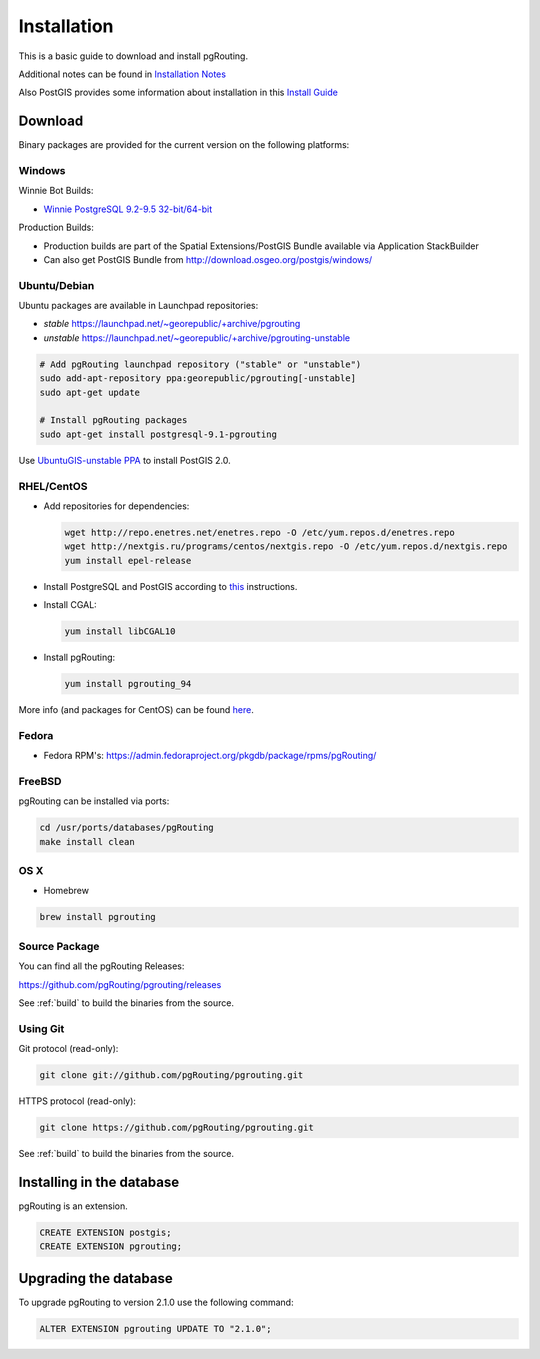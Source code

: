 ..
   ****************************************************************************
    pgRouting Manual
    Copyright(c) pgRouting Contributors

    This documentation is licensed under a Creative Commons Attribution-Share
    Alike 3.0 License: http://creativecommons.org/licenses/by-sa/3.0/
   ****************************************************************************

.. _installation:

Installation
===============================================================================

This is a basic guide to download and install pgRouting.

Additional notes can be found in `Installation Notes <https://github.com/pgRouting/pgrouting/wiki/Notes-on-Download%2C-Installation-and-building-pgRouting>`__

Also PostGIS provides some information about installation in this `Install Guide <http://www.postgis.us/presentations/postgis_install_guide_22.html>`__

Download
--------

Binary packages are provided for the current version on the following platforms:


Windows
^^^^^^^^^^^^^^^^^^^^^^^^^^^^^^^^^^^^^^^^^^^^^^^^^^^^^^^^^^^^^^^^^^^^^^^^^^^^^^^

Winnie Bot Builds:

* `Winnie PostgreSQL 9.2-9.5 32-bit/64-bit <http://postgis.net/windows_downloads>`_

Production Builds:

* Production builds are part of the Spatial Extensions/PostGIS Bundle available via Application StackBuilder
* Can also get PostGIS Bundle from http://download.osgeo.org/postgis/windows/


Ubuntu/Debian
^^^^^^^^^^^^^^^^^^^^^^^^^^^^^^^^^^^^^^^^^^^^^^^^^^^^^^^^^^^^^^^^^^^^^^^^^^^^^^^

Ubuntu packages are available in Launchpad repositories:

* *stable* https://launchpad.net/~georepublic/+archive/pgrouting
* *unstable* https://launchpad.net/~georepublic/+archive/pgrouting-unstable

.. code-block:: bash

	# Add pgRouting launchpad repository ("stable" or "unstable")
	sudo add-apt-repository ppa:georepublic/pgrouting[-unstable]
	sudo apt-get update

	# Install pgRouting packages
	sudo apt-get install postgresql-9.1-pgrouting

Use `UbuntuGIS-unstable PPA <https://launchpad.net/~ubuntugis/+archive/ubuntugis-unstable>`_ to install PostGIS 2.0.


RHEL/CentOS
^^^^^^^^^^^^^^^^^^^^^^^^^^^^^^^^^^^^^^^^^^^^^^^^^^^^^^^^^^^^^^^^^^^^^^^^^^^^^^^

* Add repositories for dependencies:

  .. code-block:: bash

     wget http://repo.enetres.net/enetres.repo -O /etc/yum.repos.d/enetres.repo
     wget http://nextgis.ru/programs/centos/nextgis.repo -O /etc/yum.repos.d/nextgis.repo
     yum install epel-release

* Install PostgreSQL and PostGIS according to `this <https://trac.osgeo.org/postgis/wiki/UsersWikiPostGIS21CentOS6pgdg>`__ instructions.

* Install CGAL:

  .. code-block:: bash

     yum install libCGAL10

* Install pgRouting:

  .. code-block:: bash

     yum install pgrouting_94

More info (and packages for CentOS) can be found `here <https://github.com/nextgis/gis_packages_centos/wiki/Using-this-repo>`__.



Fedora
^^^^^^^^^^^^^^^^^^^^^^^^^^^^^^^^^^^^^^^^^^^^^^^^^^^^^^^^^^^^^^^^^^^^^^^^^^^^^^^

* Fedora RPM's: https://admin.fedoraproject.org/pkgdb/package/rpms/pgRouting/


FreeBSD
^^^^^^^^^^^^^^^^^^^^^^^^^^^^^^^^^^^^^^^^^^^^^^^^^^^^^^^^^^^^^^^^^^^^^^^^^^^^^^^

pgRouting can be installed via ports:

.. code-block:: bash

  cd /usr/ports/databases/pgRouting
  make install clean


OS X
^^^^^^^^^^^^^^^^^^^^^^^^^^^^^^^^^^^^^^^^^^^^^^^^^^^^^^^^^^^^^^^^^^^^^^^^^^^^^^^

.. See `builds from KingChaos <http://www.kyngchaos.com/software/postgres>`_.

* Homebrew

.. code-block:: bash

	brew install pgrouting


Source Package
^^^^^^^^^^^^^^^^^^^^^^^^^^^^^^^^^^^^^^^^^^^^^^^^^^^^^^^^^^^^^^^^^^^^^^^^^^^^^^^

You can find all the pgRouting Releases: 

https://github.com/pgRouting/pgrouting/releases

See :ref:`build` to build the binaries from the source.

Using Git
^^^^^^^^^^^^^^^^^^^^^^^^^^^^^^^^^^^^^^^^^^^^^^^^^^^^^^^^^^^^^^^^^^^^^^^^^^^^^^^

Git protocol (read-only):

.. code-block:: bash

	git clone git://github.com/pgRouting/pgrouting.git


HTTPS protocol (read-only):

.. code-block:: bash

	git clone https://github.com/pgRouting/pgrouting.git

See :ref:`build` to build the binaries from the source.

Installing in the database
--------------------------

pgRouting is an extension. 

.. code-block:: sql

  CREATE EXTENSION postgis;
  CREATE EXTENSION pgrouting;


Upgrading the database
----------------------

To upgrade pgRouting to version 2.1.0 use the following command:

.. code-block:: sql

   ALTER EXTENSION pgrouting UPDATE TO "2.1.0";


